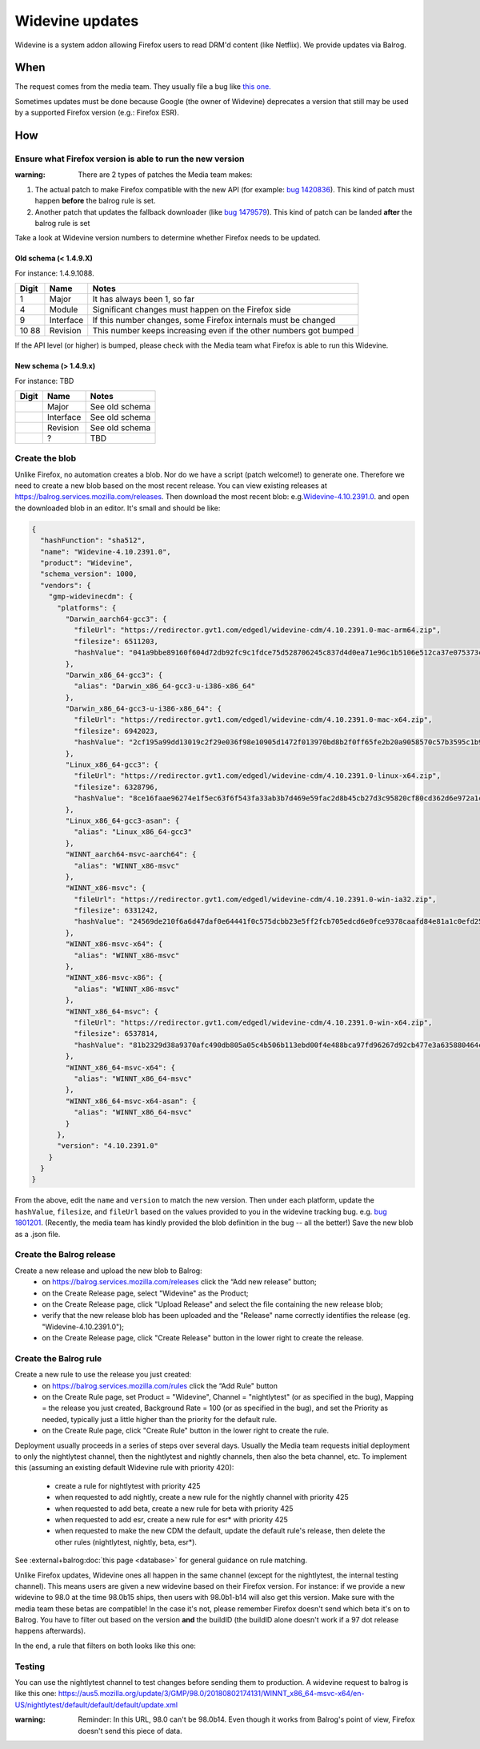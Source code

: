 Widevine updates
================

Widevine is a system addon allowing Firefox users to read DRM'd content
(like Netflix). We provide updates via Balrog.

When
----

The request comes from the media team. They usually file a bug like
`this one. <https://bugzilla.mozilla.org/show_bug.cgi?id=1758423>`__

Sometimes updates must be done because Google (the owner of Widevine)
deprecates a version that still may be used by a supported Firefox
version (e.g.: Firefox ESR).

How
---

Ensure what Firefox version is able to run the new version
~~~~~~~~~~~~~~~~~~~~~~~~~~~~~~~~~~~~~~~~~~~~~~~~~~~~~~~~~~

:warning: There are 2 types of patches the Media team makes:

1. The actual patch to make Firefox compatible with the new API (for
   example: `bug
   1420836 <https://bugzilla.mozilla.org/show_bug.cgi?id=1420836>`__).
   This kind of patch must happen **before** the balrog rule is set.
2. Another patch that updates the fallback downloader (like `bug
   1479579 <https://bugzilla.mozilla.org/show_bug.cgi?id=1479579>`__).
   This kind of patch can be landed **after** the balrog rule is set

Take a look at Widevine version numbers to determine whether Firefox
needs to be updated.

Old schema (< 1.4.9.X)
^^^^^^^^^^^^^^^^^^^^^^

For instance: 1.4.9.1088.

+-------+-----------+-----------------------------------------------------+
| Digit | Name      | Notes                                               |
+=======+===========+=====================================================+
| 1     | Major     | It has always been 1, so far                        |
+-------+-----------+-----------------------------------------------------+
| 4     | Module    | Significant changes must happen on the Firefox side |
+-------+-----------+-----------------------------------------------------+
| 9     | Interface | If this number changes, some Firefox internals must |
|       |           | be changed                                          |
+-------+-----------+-----------------------------------------------------+
| 10    | Revision  | This number keeps increasing even if the other      |
| 88    |           | numbers got bumped                                  |
+-------+-----------+-----------------------------------------------------+

If the API level (or higher) is bumped, please check with the Media team
what Firefox is able to run this Widevine.

New schema (> 1.4.9.x)
^^^^^^^^^^^^^^^^^^^^^^

For instance: TBD

===== ========= ==============
Digit Name      Notes
===== ========= ==============
\     Major     See old schema
\     Interface See old schema
\     Revision  See old schema
\     ?         TBD
===== ========= ==============

Create the blob
~~~~~~~~~~~~~~~

Unlike Firefox, no automation creates a blob. Nor do we have a script
(patch welcome!) to generate one. Therefore we need to create a new
blob based on the most recent release. You can view existing releases at
https://balrog.services.mozilla.com/releases. Then download the most recent blob:
e.g.\ `Widevine-4.10.2391.0 <https://aus4-admin.mozilla.org/releases/Widevine-4.10.2391.0>`__.
and open the downloaded blob in an editor. It's small and should be like:

.. code:: json

   {
     "hashFunction": "sha512",
     "name": "Widevine-4.10.2391.0",
     "product": "Widevine",
     "schema_version": 1000,
     "vendors": {
       "gmp-widevinecdm": {
         "platforms": {
           "Darwin_aarch64-gcc3": {
             "fileUrl": "https://redirector.gvt1.com/edgedl/widevine-cdm/4.10.2391.0-mac-arm64.zip",
             "filesize": 6511203,
             "hashValue": "041a9bbe89160f604d72db92fc9c1fdce75d528706245c837d4d0ea71e96c1b5106e512ca37e075373ceaeda64e6dd42e02889edaee8dc3077718620a16b4f2e"
           },
           "Darwin_x86_64-gcc3": {
             "alias": "Darwin_x86_64-gcc3-u-i386-x86_64"
           },
           "Darwin_x86_64-gcc3-u-i386-x86_64": {
             "fileUrl": "https://redirector.gvt1.com/edgedl/widevine-cdm/4.10.2391.0-mac-x64.zip",
             "filesize": 6942023,
             "hashValue": "2cf195a99dd13019c2f29e036f98e10905d1472f013970bd8b2f0ff65fe2b20a9058570c57b3595c1b9824326ac11a185a80008d618c673736323355345d69fe"
           },
           "Linux_x86_64-gcc3": {
             "fileUrl": "https://redirector.gvt1.com/edgedl/widevine-cdm/4.10.2391.0-linux-x64.zip",
             "filesize": 6328796,
             "hashValue": "8ce16faae96274e1f5ec63f6f543fa33ab3b7d469e59fac2d8b45cb27d3c95820cf80cd362d6e972a1c3c27e5c1b28c018fbdc2bb7df50f095391a646e277a99"
           },
           "Linux_x86_64-gcc3-asan": {
             "alias": "Linux_x86_64-gcc3"
           },
           "WINNT_aarch64-msvc-aarch64": {
             "alias": "WINNT_x86-msvc"
           },
           "WINNT_x86-msvc": {
             "fileUrl": "https://redirector.gvt1.com/edgedl/widevine-cdm/4.10.2391.0-win-ia32.zip",
             "filesize": 6331242,
             "hashValue": "24569de210f6a6d47daf0e64441f0c575dcbb23e5ff2fcb705edcd6e0fce9378caafd84e81a1c0efd25056a686ab8cb47855f43230ee37ddabc97453b72024ff"
           },
           "WINNT_x86-msvc-x64": {
             "alias": "WINNT_x86-msvc"
           },
           "WINNT_x86-msvc-x86": {
             "alias": "WINNT_x86-msvc"
           },
           "WINNT_x86_64-msvc": {
             "fileUrl": "https://redirector.gvt1.com/edgedl/widevine-cdm/4.10.2391.0-win-x64.zip",
             "filesize": 6537814,
             "hashValue": "81b2329d38a9370afc490db805a05c4b506b113ebd00f4e488bca97fd96267d92cb477e3a635880464ca66ed32f448e46ad3645f6af072547b5f09100db2bf74"
           },
           "WINNT_x86_64-msvc-x64": {
             "alias": "WINNT_x86_64-msvc"
           },
           "WINNT_x86_64-msvc-x64-asan": {
             "alias": "WINNT_x86_64-msvc"
           }
         },
         "version": "4.10.2391.0"
       }
     }
   }

From the above, edit the ``name`` and ``version`` to match the new
version. Then under each platform, update the ``hashValue``,
``filesize``, and ``fileUrl`` based on the values provided to you in the
widevine tracking bug. e.g. `bug
1801201 <https://bugzilla.mozilla.org/show_bug.cgi?id=1801201>`__.
(Recently, the media team has kindly provided the blob definition in the
bug -- all the better!)
Save the new blob as a .json file.

Create the Balrog release
~~~~~~~~~~~~~~~~~~~~~~~~~

Create a new release and upload the new blob to Balrog:
    - on https://balrog.services.mozilla.com/releases click the “Add new release” button;
    - on the Create Release page, select "Widevine" as the Product;
    - on the Create Release page, click "Upload Release" and select the file containing the new release blob;
    - verify that the new release blob has been uploaded and the "Release" name correctly identifies the release (eg. "Widevine-4.10.2391.0");
    - on the Create Release page, click "Create Release" button in the lower right to create the release.

Create the Balrog rule
~~~~~~~~~~~~~~~~~~~~~~

Create a new rule to use the release you just created:
    - on https://balrog.services.mozilla.com/rules click the “Add Rule" button
    - on the Create Rule page, set Product = "Widevine", Channel = "nightlytest" (or as specified in the bug), Mapping = the release you just created, Background Rate = 100 (or as specified in the bug), and set the Priority as needed, typically just a little higher than the priority for the default rule.
    - on the Create Rule page, click "Create Rule" button in the lower right to create the rule.

Deployment usually proceeds in a series of steps over several days. Usually the Media team requests initial
deployment to only the nightlytest channel, then the nightlytest and nightly channels, then also the beta channel, etc.
To implement this (assuming an existing default Widevine rule with priority 420):

    - create a rule for nightlytest with priority 425
    - when requested to add nightly, create a new rule for the nightly channel with priority 425
    - when requested to add beta, create a new rule for beta with priority 425
    - when requested to add esr, create a new rule for esr* with priority 425
    - when requested to make the new CDM the default, update the default rule's release, then delete the other rules (nightlytest, nightly, beta, esr*).

See :external+balrog:doc:`this page <database>` for general guidance on rule matching.

Unlike Firefox updates, Widevine ones all happen in the same channel
(except for the nightlytest, the internal testing channel). This means
users are given a new widevine based on their Firefox version. For
instance: if we provide a new widevine to 98.0 at the time 98.0b15
ships, then users with 98.0b1-b14 will also get this version. Make sure
with the media team these betas are compatible! In the case it's not,
please remember Firefox doesn't send which beta it's on to Balrog. You
have to filter out based on the version **and** the buildID (the buildID
alone doesn't work if a 97 dot release happens afterwards).

In the end, a rule that filters on both looks like this one: |Balrog
rule|

Testing
~~~~~~~

You can use the nightlytest channel to test changes before sending them
to production. A widevine request to balrog is like this one:
https://aus5.mozilla.org/update/3/GMP/98.0/20180802174131/WINNT_x86_64-msvc-x64/en-US/nightlytest/default/default/default/update.xml

:warning:
  Reminder: In this URL, 98.0 can't be 98.0b14. Even though it
  works from Balrog's point of view, Firefox doesn't send this piece of
  data.

.. |Balrog rule| image:: /media/widevine-balrog-rule.png

